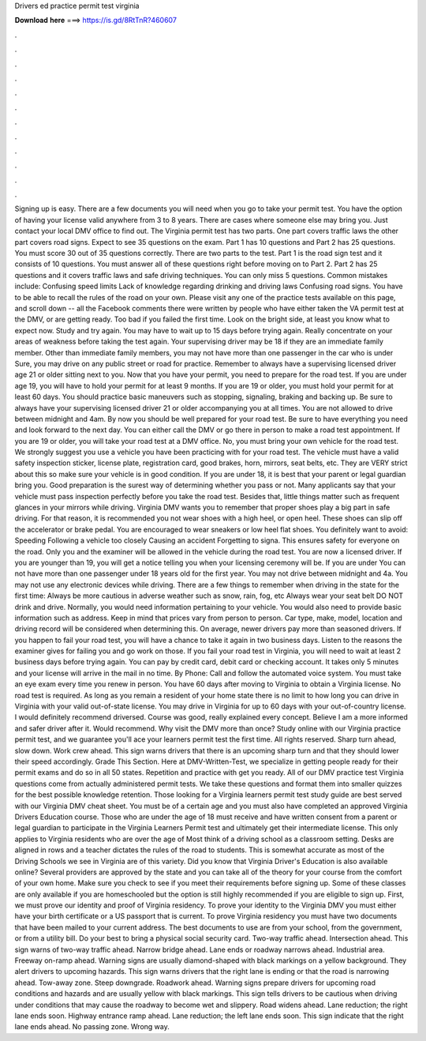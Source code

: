 Drivers ed practice permit test virginia

𝐃𝐨𝐰𝐧𝐥𝐨𝐚𝐝 𝐡𝐞𝐫𝐞 ===> https://is.gd/8RtTnR?460607

.

.

.

.

.

.

.

.

.

.

.

.

Signing up is easy. There are a few documents you will need when you go to take your permit test. You have the option of having your license valid anywhere from 3 to 8 years. There are cases where someone else may bring you. Just contact your local DMV office to find out. The Virginia permit test has two parts. One part covers traffic laws the other part covers road signs. Expect to see 35 questions on the exam.
Part 1 has 10 questions and Part 2 has 25 questions. You must score 30 out of 35 questions correctly. There are two parts to the test. Part 1 is the road sign test and it consists of 10 questions. You must answer all of these questions right before moving on to Part 2. Part 2 has 25 questions and it covers traffic laws and safe driving techniques. You can only miss 5 questions.
Common mistakes include: Confusing speed limits Lack of knowledge regarding drinking and driving laws Confusing road signs. You have to be able to recall the rules of the road on your own.
Please visit any one of the practice tests available on this page, and scroll down -- all the Facebook comments there were written by people who have either taken the VA permit test at the DMV, or are getting ready.
Too bad if you failed the first time. Look on the bright side, at least you know what to expect now. Study and try again. You may have to wait up to 15 days before trying again. Really concentrate on your areas of weakness before taking the test again. Your supervising driver may be 18 if they are an immediate family member. Other than immediate family members, you may not have more than one passenger in the car who is under  Sure, you may drive on any public street or road for practice.
Remember to always have a supervising licensed driver age 21 or older sitting next to you. Now that you have your permit, you need to prepare for the road test. If you are under age 19, you will have to hold your permit for at least 9 months. If you are 19 or older, you must hold your permit for at least 60 days. You should practice basic maneuvers such as stopping, signaling, braking and backing up. Be sure to always have your supervising licensed driver 21 or older accompanying you at all times.
You are not allowed to drive between midnight and 4am. By now you should be well prepared for your road test. Be sure to have everything you need and look forward to the next day. You can either call the DMV or go there in person to make a road test appointment.
If you are 19 or older, you will take your road test at a DMV office. No, you must bring your own vehicle for the road test. We strongly suggest you use a vehicle you have been practicing with for your road test. The vehicle must have a valid safety inspection sticker, license plate, registration card, good brakes, horn, mirrors, seat belts, etc.
They are VERY strict about this so make sure your vehicle is in good condition. If you are under 18, it is best that your parent or legal guardian bring you. Good preparation is the surest way of determining whether you pass or not. Many applicants say that your vehicle must pass inspection perfectly before you take the road test. Besides that, little things matter such as frequent glances in your mirrors while driving. Virginia DMV wants you to remember that proper shoes play a big part in safe driving.
For that reason, it is recommended you not wear shoes with a high heel, or open heel. These shoes can slip off the accelerator or brake pedal. You are encouraged to wear sneakers or low heel flat shoes. You definitely want to avoid: Speeding Following a vehicle too closely Causing an accident Forgetting to signa. This ensures safety for everyone on the road. Only you and the examiner will be allowed in the vehicle during the road test. You are now a licensed driver.
If you are younger than 19, you will get a notice telling you when your licensing ceremony will be. If you are under You can not have more than one passenger under 18 years old for the first year. You may not drive between midnight and 4a. You may not use any electronic devices while driving. There are a few things to remember when driving in the state for the first time: Always be more cautious in adverse weather such as snow, rain, fog, etc Always wear your seat belt DO NOT drink and drive.
Normally, you would need information pertaining to your vehicle. You would also need to provide basic information such as address. Keep in mind that prices vary from person to person. Car type, make, model, location and driving record will be considered when determining this.
On average, newer drivers pay more than seasoned drivers. If you happen to fail your road test, you will have a chance to take it again in two business days. Listen to the reasons the examiner gives for failing you and go work on those. If you fail your road test in Virginia, you will need to wait at least 2 business days before trying again. You can pay by credit card, debit card or checking account. It takes only 5 minutes and your license will arrive in the mail in no time.
By Phone: Call and follow the automated voice system. You must take an eye exam every time you renew in person. You have 60 days after moving to Virginia to obtain a Virginia license. No road test is required. As long as you remain a resident of your home state there is no limit to how long you can drive in Virginia with your valid out-of-state license.
You may drive in Virginia for up to 60 days with your out-of-country license. I would definitely recommend driversed. Course was good, really explained every concept. Believe I am a more informed and safer driver after it. Would recommend. Why visit the DMV more than once? Study online with our Virginia practice permit test, and we guarantee you'll ace your learners permit test the first time. All rights reserved.
Sharp turn ahead, slow down. Work crew ahead. This sign warns drivers that there is an upcoming sharp turn and that they should lower their speed accordingly. Grade This Section.
Here at DMV-Written-Test, we specialize in getting people ready for their permit exams and do so in all 50 states. Repetition and practice with get you ready. All of our DMV practice test Virginia questions come from actually administered permit tests. We take these questions and format them into smaller quizzes for the best possible knowledge retention. Those looking for a Virginia learners permit test study guide are best served with our Virginia DMV cheat sheet.
You must be of a certain age and you must also have completed an approved Virginia Drivers Education course. Those who are under the age of 18 must receive and have written consent from a parent or legal guardian to participate in the Virginia Learners Permit test and ultimately get their intermediate license.
This only applies to Virginia residents who are over the age of  Most think of a driving school as a classroom setting. Desks are aligned in rows and a teacher dictates the rules of the road to students. This is somewhat accurate as most of the Driving Schools we see in Virginia are of this variety. Did you know that Virginia Driver's Education is also available online?
Several providers are approved by the state and you can take all of the theory for your course from the comfort of your own home. Make sure you check to see if you meet their requirements before signing up. Some of these classes are only available if you are homeschooled but the option is still highly recommended if you are eligible to sign up.
First, we must prove our identity and proof of Virginia residency. To prove your identity to the Virginia DMV you must either have your birth certificate or a US passport that is current.
To prove Virginia residency you must have two documents that have been mailed to your current address. The best documents to use are from your school, from the government, or from a utility bill. Do your best to bring a physical social security card. Two-way traffic ahead. Intersection ahead. This sign warns of two-way traffic ahead. Narrow bridge ahead. Lane ends or roadway narrows ahead. Industrial area. Freeway on-ramp ahead. Warning signs are usually diamond-shaped with black markings on a yellow background.
They alert drivers to upcoming hazards. This sign warns drivers that the right lane is ending or that the road is narrowing ahead. Tow-away zone. Steep downgrade. Roadwork ahead. Warning signs prepare drivers for upcoming road conditions and hazards and are usually yellow with black markings. This sign tells drivers to be cautious when driving under conditions that may cause the roadway to become wet and slippery.
Road widens ahead. Lane reduction; the right lane ends soon. Highway entrance ramp ahead. Lane reduction; the left lane ends soon.
This sign indicate that the right lane ends ahead. No passing zone. Wrong way.